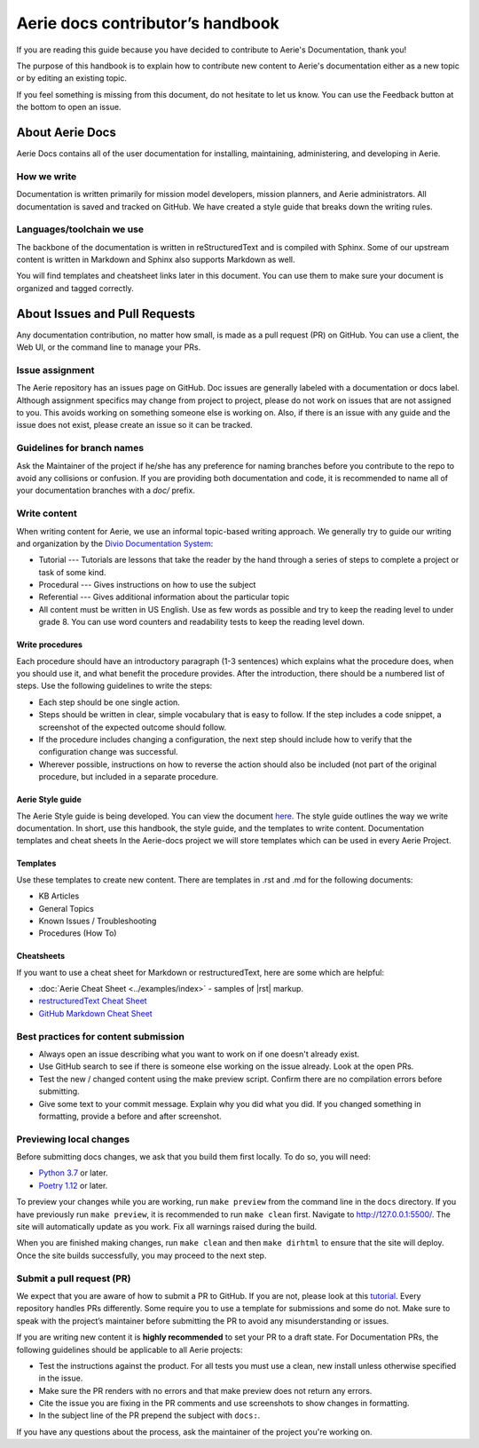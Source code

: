 ===================================
Aerie docs contributor’s handbook
===================================

If you are reading this guide because you have decided to contribute to Aerie's Documentation, thank you!

The purpose of this handbook is to explain how to contribute new content to Aerie's documentation either as a new
topic or by editing an existing topic.

If you feel something is missing from this document, do not hesitate to let us know. You can use the Feedback
button at the bottom to open an issue.

About Aerie Docs
-----------------

Aerie Docs contains all of the user documentation for installing, maintaining, administering, and developing in Aerie.

How we write
============

Documentation is written primarily for mission model developers, mission planners, and Aerie administrators.
All documentation is saved and tracked on GitHub.
We have created a style guide that breaks down the writing rules.

Languages/toolchain we use
==========================

The backbone of the documentation is written in reStructuredText and is compiled with Sphinx.
Some of our upstream content is written in Markdown and Sphinx also supports Markdown as well.

You will find templates and cheatsheet links later in this document.
You can use them to make sure your document is organized and tagged correctly.


About Issues and Pull Requests
-------------------------------

Any documentation contribution, no matter how small, is made as a pull request (PR) on GitHub.
You can use a client, the Web UI, or the command line to manage your PRs.

Issue assignment
================

The Aerie repository has an issues page on GitHub.
Doc issues are generally labeled with a documentation or docs label.
Although assignment specifics may change from project to project, please do not work on issues that are not
assigned to you.
This avoids working on something someone else is working on.
Also, if there is an issue with any guide and the issue does not exist, please create an issue so it can be tracked.

Guidelines for branch names
===========================

Ask the Maintainer of the project if he/she has any preference for naming branches before you contribute to the repo
to avoid any collisions or confusion.
If you are providing both documentation and code, it is recommended to name all of your documentation branches
with a `doc/` prefix.

Write content
=============

When writing content for Aerie, we use an informal topic-based writing approach.
We generally try to guide our writing and organization by the
`Divio Documentation System <https://documentation.divio.com/>`_:

* Tutorial --- Tutorials are lessons that take the reader by the hand through a series of steps to complete a project or task of some kind.
* Procedural --- Gives instructions on how to use the subject
* Referential --- Gives additional information about the particular topic
* All content must be written in US English. Use as few words as possible and try to keep the reading level to under grade 8. You can use word counters and readability tests to keep the reading level down.

Write procedures
................

Each procedure should have an introductory paragraph (1-3 sentences) which explains what the procedure does, when you should use it, and what benefit the procedure provides.
After the introduction, there should be a numbered list of steps. Use the following guidelines to write the steps:

* Each step should be one single action.
* Steps should be written in clear, simple vocabulary that is easy to follow. If the step includes a code snippet, a screenshot of the expected outcome should follow.
* If the procedure includes changing a configuration, the next step should include how to verify that the configuration change was successful.
* Wherever possible, instructions on how to reverse the action should also be included (not part of the original procedure, but included in a separate procedure.

Aerie Style guide
..................

The Aerie Style guide is being developed. You can view the document `here <https://docs.google.com/document/d/1lyHp1MKdyj0Hh3NprNFvEczA4dFSZIFoukGUvFJb9yE/edit>`_. The style guide outlines the way we write documentation. In short, use this handbook, the style guide, and the templates to write content.
Documentation templates and cheat sheets
In the Aerie-docs project we will store templates which can be used in every Aerie Project.

Templates
.........

Use these templates to create new content. There are templates in .rst and .md for the following documents:

* KB Articles
* General Topics
* Known Issues / Troubleshooting
* Procedures (How To)

Cheatsheets
...........

If you want to use a cheat sheet for Markdown or restructuredText, here are some which are helpful:

* :doc:`Aerie Cheat Sheet <../examples/index>` - samples of |rst| markup.
* `restructuredText Cheat Sheet <https://github.com/ralsina/rst-cheatsheet/blob/master/rst-cheatsheet.rst>`_
* `GitHub Markdown Cheat Sheet <https://github.com/adam-p/markdown-here/wiki/Markdown-Cheatsheet>`_

Best practices for content submission
=====================================

* Always open an issue describing what you want to work on if one doesn't already exist.
* Use GitHub search to see if there is someone else working on the issue already. Look at the open PRs.
* Test the new / changed content using the make preview script. Confirm there are no compilation errors before submitting.
* Give some text to your commit message. Explain why you did what you did. If you changed something in formatting, provide a before and after screenshot.

Previewing local changes
========================

Before submitting docs changes, we ask that you build them first locally. To do so, you will need:

* `Python 3.7 <https://www.python.org/downloads/>`_ or later.
* `Poetry 1.12 <https://python-poetry.org/docs/master/>`_ or later.

To preview your changes while you are working, run ``make preview`` from the command line in the ``docs`` directory. If you have previously run ``make preview``, it is recommended to run ``make clean`` first. Navigate to http://127.0.0.1:5500/. The site will automatically update as you work. Fix all warnings raised during the build.

When you are finished making changes, run ``make clean`` and then ``make dirhtml`` to ensure that the site will deploy. Once the site builds successfully, you may proceed to the next step.

Submit a pull request (PR)
==========================

We expect that you are aware of how to submit a PR to GitHub. If you are not, please look at this `tutorial <https://guides.github.com/activities/hello-world/>`_.
Every repository handles PRs differently. Some require you to use a template for submissions and some do not.
Make sure to speak with the project’s maintainer before submitting the PR to avoid any misunderstanding or issues.

If you are writing new content it is **highly recommended** to set your PR to a draft state.
For Documentation PRs, the following guidelines should be applicable to all Aerie projects:

* Test the instructions against the product. For all tests you must use a clean, new install unless otherwise specified in the issue.
* Make sure the PR renders with no errors and that make preview does not return any errors.
* Cite the issue you are fixing in the PR comments and use screenshots to show changes in formatting.
* In the subject line of the PR prepend the subject with ``docs:``.

If you have any questions about the process, ask the maintainer of the project you're working on.
